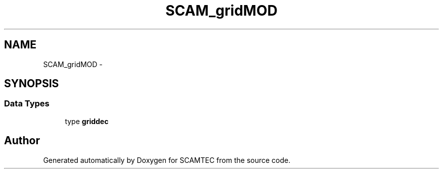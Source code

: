 .TH "SCAM_gridMOD" 3 "Wed May 9 2012" "Version v0.1" "SCAMTEC" \" -*- nroff -*-
.ad l
.nh
.SH NAME
SCAM_gridMOD \- 
.SH SYNOPSIS
.br
.PP
.SS "Data Types"

.in +1c
.ti -1c
.RI "type \fBgriddec\fP"
.br
.in -1c
.SH "Author"
.PP 
Generated automatically by Doxygen for SCAMTEC from the source code.
